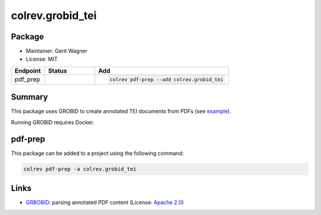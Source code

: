 colrev.grobid_tei
=================

Package
--------------------

- Maintainer: Gerit Wagner
- License: MIT

.. |EXPERIMENTAL| image:: https://img.shields.io/badge/status-experimental-blue
   :height: 14pt
   :target: https://colrev.readthedocs.io/en/latest/dev_docs/dev_status.html
.. |MATURING| image:: https://img.shields.io/badge/status-maturing-yellowgreen
   :height: 14pt
   :target: https://colrev.readthedocs.io/en/latest/dev_docs/dev_status.html
.. |STABLE| image:: https://img.shields.io/badge/status-stable-brightgreen
   :height: 14pt
   :target: https://colrev.readthedocs.io/en/latest/dev_docs/dev_status.html
.. list-table::
   :header-rows: 1
   :widths: 20 30 80

   * - Endpoint
     - Status
     - Add
   * - pdf_prep
     - |MATURING|
     - .. code-block::


         colrev pdf-prep --add colrev.grobid_tei


Summary
-------

This package uses GROBID to create annotated TEI documents from PDFs (see `example <https://github.com/CoLRev-Environment/colrev/blob/main/tests/data/WagnerLukyanenkoParEtAl2022.tei.xml>`_\ ).

Running GROBID requires Docker.

pdf-prep
--------

This package can be added to a project using the following command:

.. code-block::

   colrev pdf-prep -a colrev.grobid_tei

Links
-----


.. image:: https://img.shields.io/github/commit-activity/y/kermitt2/grobid?color=green&style=plastic
   :target: https://img.shields.io/github/commit-activity/y/kermitt2/grobid?color=green&style=plastic
   :alt: grobidactivity



* `GRBOBID <https://github.com/kermitt2/grobid>`_\ : parsing annotated PDF content (License: `Apache 2.0 <https://github.com/kermitt2/grobid/blob/master/LICENSE>`_\ )
